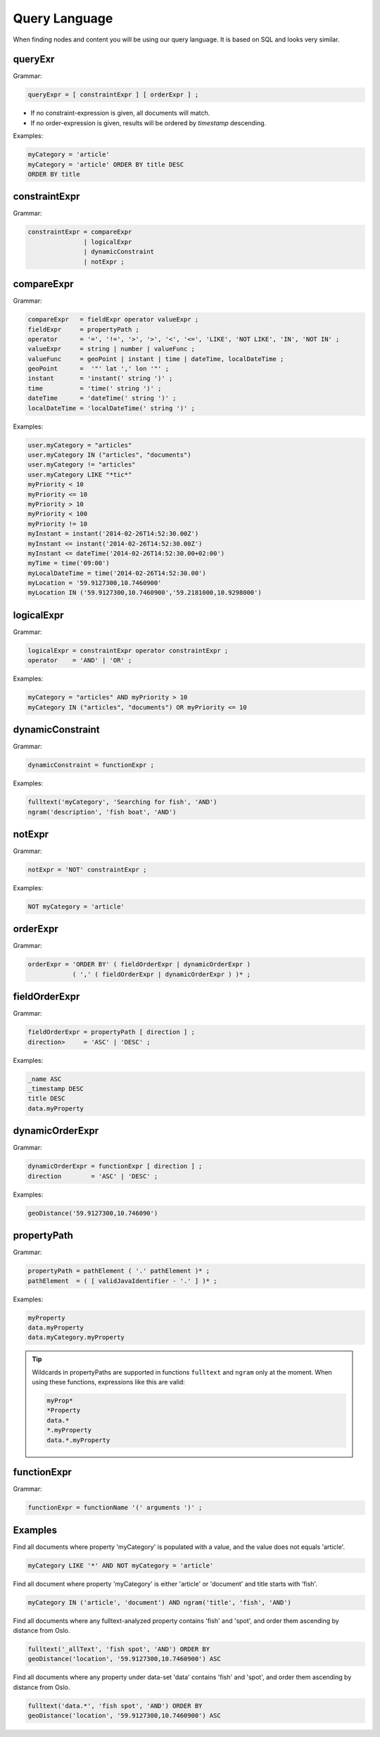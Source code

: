 .. _query-language:

Query Language
==============

When finding nodes and content you will be using our query language. It is
based on SQL and looks very similar.


queryExr
--------

Grammar:

.. code-block:: ebnf

  queryExpr = [ constraintExpr ] [ orderExpr ] ;

* If no constraint-expression is given, all documents will match.
* If no order-expression is given, results will be ordered by *timestamp* descending.

Examples:

.. code-block:: sql

  myCategory = 'article'
  myCategory = 'article' ORDER BY title DESC
  ORDER BY title


constraintExpr
--------------

Grammar:

.. code-block:: ebnf

  constraintExpr = compareExpr
                 | logicalExpr
                 | dynamicConstraint
                 | notExpr ;


compareExpr
-----------

Grammar:

.. code-block:: ebnf

  compareExpr   = fieldExpr operator valueExpr ;
  fieldExpr     = propertyPath ;
  operator      = '=', '!=', '>', '>', '<', '<=', 'LIKE', 'NOT LIKE', 'IN', 'NOT IN' ;
  valueExpr     = string | number | valueFunc ;
  valueFunc     = geoPoint | instant | time | dateTime, localDateTime ;
  geoPoint      =  '"' lat ',' lon '"' ;
  instant       = 'instant(' string ')' ;
  time          = 'time(' string ')' ;
  dateTime      = 'dateTime(' string ')' ;
  localDateTime = 'localDateTime(' string ')' ;

Examples:

.. code-block:: sql

  user.myCategory = "articles"
  user.myCategory IN ("articles", "documents")
  user.myCategory != "articles"
  user.myCategory LIKE "*tic*"
  myPriority < 10
  myPriority <= 10
  myPriority > 10
  myPriority < 100
  myPriority != 10
  myInstant = instant('2014-02-26T14:52:30.00Z')
  myInstant <= instant('2014-02-26T14:52:30.00Z')
  myInstant <= dateTime('2014-02-26T14:52:30.00+02:00')
  myTime = time('09:00')
  myLocalDateTime = time('2014-02-26T14:52:30.00')
  myLocation = '59.9127300,10.7460900'
  myLocation IN ('59.9127300,10.7460900','59.2181000,10.9298000')


logicalExpr
-----------

Grammar:

.. code-block:: ebnf

  logicalExpr = constraintExpr operator constraintExpr ;
  operator    = 'AND' | 'OR' ;

Examples:

.. code-block:: sql

  myCategory = "articles" AND myPriority > 10
  myCategory IN ("articles", "documents") OR myPriority <= 10


dynamicConstraint
-----------------

Grammar:

.. code-block:: ebnf

  dynamicConstraint = functionExpr ;

Examples:

.. code-block:: sql

  fulltext('myCategory', 'Searching for fish', 'AND')
  ngram('description', 'fish boat', 'AND')


notExpr
-------

Grammar:

.. code-block:: ebnf

  notExpr = 'NOT' constraintExpr ;

Examples:

.. code-block:: sql

  NOT myCategory = 'article'


orderExpr
---------

Grammar:

.. code-block:: ebnf

  orderExpr = 'ORDER BY' ( fieldOrderExpr | dynamicOrderExpr )
              ( ',' ( fieldOrderExpr | dynamicOrderExpr ) )* ;


fieldOrderExpr
--------------

Grammar:

.. code-block:: ebnf

  fieldOrderExpr = propertyPath [ direction ] ;
  direction>     = 'ASC' | 'DESC' ;

Examples:

.. code-block:: sql

  _name ASC
  _timestamp DESC
  title DESC
  data.myProperty


dynamicOrderExpr
----------------

Grammar:

.. code-block:: ebnf

  dynamicOrderExpr = functionExpr [ direction ] ;
  direction        = 'ASC' | 'DESC' ;

Examples:

.. code-block:: sql

  geoDistance('59.9127300,10.746090')


propertyPath
------------

Grammar:

.. code-block:: ebnf

  propertyPath = pathElement ( '.' pathElement )* ;
  pathElement  = ( [ validJavaIdentifier - '.' ] )* ;

Examples:

.. code-block:: sql

  myProperty
  data.myProperty
  data.myCategory.myProperty

.. TIP::

  Wildcards in propertyPaths are supported in functions ``fulltext`` and
  ``ngram`` only at the moment. When using these functions, expressions
  like this are valid:

  .. code-block:: sql

    myProp*
    *Property
    data.*
    *.myProperty
    data.*.myProperty


functionExpr
------------

Grammar:

.. code-block:: ebnf

  functionExpr = functionName '(' arguments ')' ;


Examples
--------

Find all documents where property 'myCategory' is populated with a value, and
the value does not equals 'article'.

.. code-block:: sql

  myCategory LIKE '*' AND NOT myCategory = 'article'

Find all document where property 'myCategory' is either 'article' or 'document' and title
starts with 'fish'.

.. code-block:: sql

  myCategory IN ('article', 'document') AND ngram('title', 'fish', 'AND')

Find all documents where any fulltext-analyzed property contains 'fish' and 'spot', and order
them ascending by distance from Oslo.

.. code-block:: sql

  fulltext('_allText', 'fish spot', 'AND') ORDER BY
  geoDistance('location', '59.9127300,10.7460900') ASC

Find all documents where any property under data-set 'data' contains 'fish' and 'spot', and order
them ascending by distance from Oslo.

.. code-block:: sql

  fulltext('data.*', 'fish spot', 'AND') ORDER BY
  geoDistance('location', '59.9127300,10.7460900') ASC
